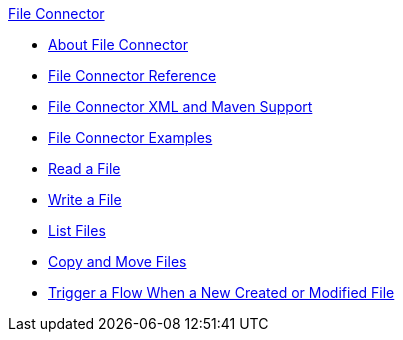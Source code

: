 .xref:index.adoc[File Connector]
* xref:index.adoc[About File Connector]
* xref:file-documentation.adoc[File Connector Reference]
* xref:file-xml-maven.adoc[File Connector XML and Maven Support]
* xref:file-examples.adoc[File Connector Examples]
* xref:file-read.adoc[Read a File]
* xref:file-write.adoc[Write a File]
* xref:file-list.adoc[List Files]
* xref:file-copy-move.adoc[Copy and Move Files]
* xref:file-on-new-file.adoc[Trigger a Flow When a New Created or Modified File]
